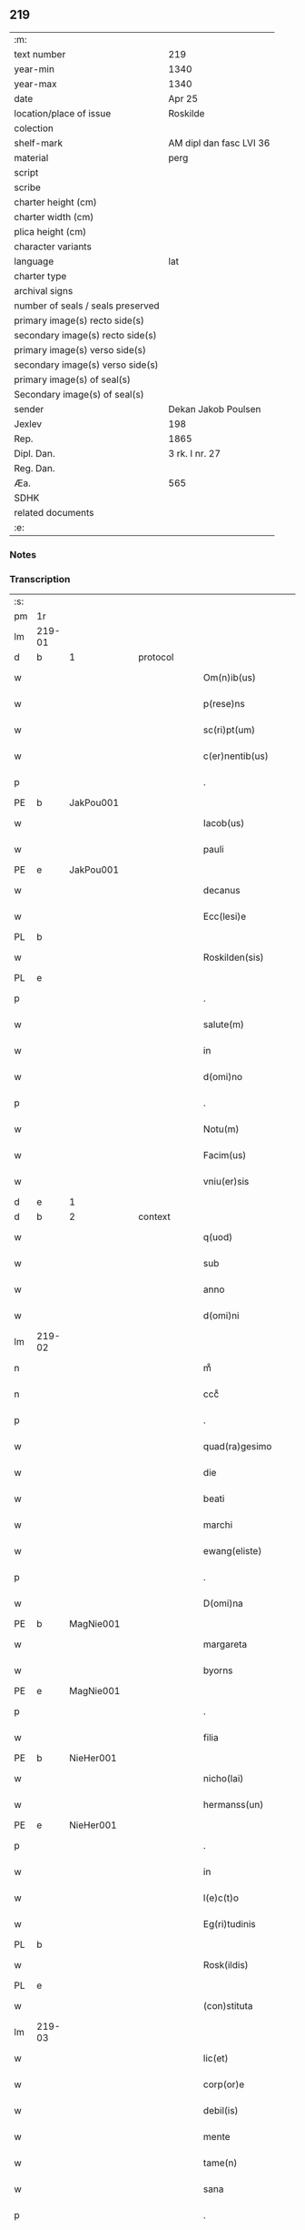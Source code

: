 ** 219

| :m:                               |                         |
| text number                       | 219                     |
| year-min                          | 1340                    |
| year-max                          | 1340                    |
| date                              | Apr 25                  |
| location/place of issue           | Roskilde                |
| colection                         |                         |
| shelf-mark                        | AM dipl dan fasc LVI 36 |
| material                          | perg                    |
| script                            |                         |
| scribe                            |                         |
| charter height (cm)               |                         |
| charter width (cm)                |                         |
| plica height (cm)                 |                         |
| character variants                |                         |
| language                          | lat                     |
| charter type                      |                         |
| archival signs                    |                         |
| number of seals / seals preserved |                         |
| primary image(s) recto side(s)    |                         |
| secondary image(s) recto side(s)  |                         |
| primary image(s) verso side(s)    |                         |
| secondary image(s) verso side(s)  |                         |
| primary image(s) of seal(s)       |                         |
| Secondary image(s) of seal(s)     |                         |
| sender                            | Dekan Jakob Poulsen     |
| Jexlev                            | 198                     |
| Rep.                              | 1865                    |
| Dipl. Dan.                        | 3 rk. I nr. 27          |
| Reg. Dan.                         |                         |
| Æa.                               | 565                     |
| SDHK                              |                         |
| related documents                 |                         |
| :e:                               |                         |

*** Notes


*** Transcription
| :s: |        |   |   |   |   |                       |              |   |   |   |   |     |   |   |   |               |          |          |  |    |    |    |    |
| pm  | 1r     |   |   |   |   |                       |              |   |   |   |   |     |   |   |   |               |          |          |  |    |    |    |    |
| lm  | 219-01 |   |   |   |   |                       |              |   |   |   |   |     |   |   |   |               |          |          |  |    |    |    |    |
| d  | b      | 1  |   | protocol  |   |                       |              |   |   |   |   |     |   |   |   |               |          |          |  |    |    |    |    |
| w   |        |   |   |   |   | Om(n)ib(us)           | Om̅ıbꝫ        |   |   |   |   | lat |   |   |   |        219-01 | 1:protocol |          |  |    |    |    |    |
| w   |        |   |   |   |   | p(rese)ns             | pn̅s          |   |   |   |   | lat |   |   |   |        219-01 | 1:protocol |          |  |    |    |    |    |
| w   |        |   |   |   |   | sc(ri)pt(um)          | ſcptͫ        |   |   |   |   | lat |   |   |   |        219-01 | 1:protocol |          |  |    |    |    |    |
| w   |        |   |   |   |   | c(er)nentib(us)       | c͛nentıbꝫ     |   |   |   |   | lat |   |   |   |        219-01 | 1:protocol |          |  |    |    |    |    |
| p   |        |   |   |   |   | .                     | .            |   |   |   |   | lat |   |   |   |        219-01 | 1:protocol |          |  |    |    |    |    |
| PE  | b      | JakPou001  |   |   |   |                       |              |   |   |   |   |     |   |   |   |               |          |          |  |    |    |    |    |
| w   |        |   |   |   |   | Iacob(us)             | Iacob       |   |   |   |   | lat |   |   |   |        219-01 | 1:protocol |          |  |856|    |    |    |
| w   |        |   |   |   |   | pauli                 | paulí        |   |   |   |   | lat |   |   |   |        219-01 | 1:protocol |          |  |856|    |    |    |
| PE  | e      | JakPou001  |   |   |   |                       |              |   |   |   |   |     |   |   |   |               |          |          |  |    |    |    |    |
| w   |        |   |   |   |   | decanus               | ꝺecnus      |   |   |   |   | lat |   |   |   |        219-01 | 1:protocol |          |  |    |    |    |    |
| w   |        |   |   |   |   | Ecc(lesi)e            | cc̅e         |   |   |   |   | lat |   |   |   |        219-01 | 1:protocol |          |  |    |    |    |    |
| PL  | b      |   |   |   |   |                       |              |   |   |   |   |     |   |   |   |               |          |          |  |    |    |    |    |
| w   |        |   |   |   |   | Roskilden(sis)        | Roſkılꝺen̅    |   |   |   |   | lat |   |   |   |        219-01 | 1:protocol |          |  |    |    |959|    |
| PL  | e      |   |   |   |   |                       |              |   |   |   |   |     |   |   |   |               |          |          |  |    |    |    |    |
| p   |        |   |   |   |   | .                     | .            |   |   |   |   | lat |   |   |   |        219-01 | 1:protocol |          |  |    |    |    |    |
| w   |        |   |   |   |   | salute(m)             | ſalute̅       |   |   |   |   | lat |   |   |   |        219-01 | 1:protocol |          |  |    |    |    |    |
| w   |        |   |   |   |   | in                    | ın           |   |   |   |   | lat |   |   |   |        219-01 | 1:protocol |          |  |    |    |    |    |
| w   |        |   |   |   |   | d(omi)no              | ꝺn̅o          |   |   |   |   | lat |   |   |   |        219-01 | 1:protocol |          |  |    |    |    |    |
| p   |        |   |   |   |   | .                     | .            |   |   |   |   | lat |   |   |   |        219-01 | 1:protocol |          |  |    |    |    |    |
| w   |        |   |   |   |   | Notu(m)               | Notu̅         |   |   |   |   | lat |   |   |   |        219-01 | 1:protocol |          |  |    |    |    |    |
| w   |        |   |   |   |   | Facim(us)             | Facım᷒        |   |   |   |   | lat |   |   |   |        219-01 | 1:protocol |          |  |    |    |    |    |
| w   |        |   |   |   |   | vniu(er)sis           | ỽnıu͛ſıs      |   |   |   |   | lat |   |   |   |        219-01 | 1:protocol |          |  |    |    |    |    |
| d  | e      | 1  |   |   |   |                       |              |   |   |   |   |     |   |   |   |               |          |          |  |    |    |    |    |
| d  | b      | 2  |   | context  |   |                       |              |   |   |   |   |     |   |   |   |               |          |          |  |    |    |    |    |
| w   |        |   |   |   |   | q(uod)                | ꝙ            |   |   |   |   | lat |   |   |   |        219-01 | 2:context |          |  |    |    |    |    |
| w   |        |   |   |   |   | sub                   | ſub          |   |   |   |   | lat |   |   |   |        219-01 | 2:context |          |  |    |    |    |    |
| w   |        |   |   |   |   | anno                  | nno         |   |   |   |   | lat |   |   |   |        219-01 | 2:context |          |  |    |    |    |    |
| w   |        |   |   |   |   | d(omi)ni              | ꝺn̅í          |   |   |   |   | lat |   |   |   |        219-01 | 2:context |          |  |    |    |    |    |
| lm  | 219-02 |   |   |   |   |                       |              |   |   |   |   |     |   |   |   |               |          |          |  |    |    |    |    |
| n   |        |   |   |   |   | mͦ                     | ͦ            |   |   |   |   | lat |   |   |   |        219-02 | 2:context |          |  |    |    |    |    |
| n   |        |   |   |   |   | cccͦ                   | cccͦ          |   |   |   |   | lat |   |   |   |        219-02 | 2:context |          |  |    |    |    |    |
| p   |        |   |   |   |   | .                     | .            |   |   |   |   | lat |   |   |   |        219-02 | 2:context |          |  |    |    |    |    |
| w   |        |   |   |   |   | quad(ra)gesimo        | quꝺgeſıo  |   |   |   |   | lat |   |   |   |        219-02 | 2:context |          |  |    |    |    |    |
| w   |        |   |   |   |   | die                   | ꝺıe          |   |   |   |   | lat |   |   |   |        219-02 | 2:context |          |  |    |    |    |    |
| w   |        |   |   |   |   | beati                 | beatí        |   |   |   |   | lat |   |   |   |        219-02 | 2:context |          |  |    |    |    |    |
| w   |        |   |   |   |   | marchi                | mrchı       |   |   |   |   | lat |   |   |   |        219-02 | 2:context |          |  |    |    |    |    |
| w   |        |   |   |   |   | ewang(eliste)         | ewan        |   |   |   |   | lat |   |   |   |        219-02 | 2:context |          |  |    |    |    |    |
| p   |        |   |   |   |   | .                     | .            |   |   |   |   | lat |   |   |   |        219-02 | 2:context |          |  |    |    |    |    |
| w   |        |   |   |   |   | D(omi)na              | Dn̅a          |   |   |   |   | lat |   |   |   |        219-02 | 2:context |          |  |    |    |    |    |
| PE  | b      | MagNie001  |   |   |   |                       |              |   |   |   |   |     |   |   |   |               |          |          |  |    |    |    |    |
| w   |        |   |   |   |   | margareta             | rgret    |   |   |   |   | lat |   |   |   |        219-02 | 2:context |          |  |857|    |    |    |
| w   |        |   |   |   |   | byorns                | byoꝛnſ       |   |   |   |   | lat |   |   |   |        219-02 | 2:context |          |  |857|    |    |    |
| PE  | e      | MagNie001  |   |   |   |                       |              |   |   |   |   |     |   |   |   |               |          |          |  |    |    |    |    |
| p   |        |   |   |   |   | .                     | .            |   |   |   |   | lat |   |   |   |        219-02 | 2:context |          |  |    |    |    |    |
| w   |        |   |   |   |   | filia                 | fılıa        |   |   |   |   | lat |   |   |   |        219-02 | 2:context |          |  |    |    |    |    |
| PE  | b      | NieHer001  |   |   |   |                       |              |   |   |   |   |     |   |   |   |               |          |          |  |    |    |    |    |
| w   |        |   |   |   |   | nicho(lai)            | nıcho       |   |   |   |   | lat |   |   |   |        219-02 | 2:context |          |  |858|    |    |    |
| w   |        |   |   |   |   | hermanss(un)          | hermanſ     |   |   |   |   | lat |   |   |   |        219-02 | 2:context |          |  |858|    |    |    |
| PE  | e      | NieHer001  |   |   |   |                       |              |   |   |   |   |     |   |   |   |               |          |          |  |    |    |    |    |
| p   |        |   |   |   |   | .                     | .            |   |   |   |   | lat |   |   |   |        219-02 | 2:context |          |  |    |    |    |    |
| w   |        |   |   |   |   | in                    | ın           |   |   |   |   | lat |   |   |   |        219-02 | 2:context |          |  |    |    |    |    |
| w   |        |   |   |   |   | l(e)c(t)o             | l̅co          |   |   |   |   | lat |   |   |   |        219-02 | 2:context |          |  |    |    |    |    |
| w   |        |   |   |   |   | Eg(ri)tudinis         | gtuꝺíní   |   |   |   |   | lat |   |   |   |        219-02 | 2:context |          |  |    |    |    |    |
| PL  | b      |   |   |   |   |                       |              |   |   |   |   |     |   |   |   |               |          |          |  |    |    |    |    |
| w   |        |   |   |   |   | Rosk(ildis)           | Roſꝃ         |   |   |   |   | lat |   |   |   |        219-02 | 2:context |          |  |    |    |960|    |
| PL  | e      |   |   |   |   |                       |              |   |   |   |   |     |   |   |   |               |          |          |  |    |    |    |    |
| w   |        |   |   |   |   | (con)stituta          | ꝯﬅıtut      |   |   |   |   | lat |   |   |   |        219-02 | 2:context |          |  |    |    |    |    |
| lm  | 219-03 |   |   |   |   |                       |              |   |   |   |   |     |   |   |   |               |          |          |  |    |    |    |    |
| w   |        |   |   |   |   | lic(et)               | lıcꝫ         |   |   |   |   | lat |   |   |   |        219-03 | 2:context |          |  |    |    |    |    |
| w   |        |   |   |   |   | corp(or)e             | coꝛp̲e        |   |   |   |   | lat |   |   |   |        219-03 | 2:context |          |  |    |    |    |    |
| w   |        |   |   |   |   | debil(is)             | ꝺebıl̅        |   |   |   |   | lat |   |   |   |        219-03 | 2:context |          |  |    |    |    |    |
| w   |        |   |   |   |   | mente                 | mente        |   |   |   |   | lat |   |   |   |        219-03 | 2:context |          |  |    |    |    |    |
| w   |        |   |   |   |   | tame(n)               | tme̅         |   |   |   |   | lat |   |   |   |        219-03 | 2:context |          |  |    |    |    |    |
| w   |        |   |   |   |   | sana                  | ſan         |   |   |   |   | lat |   |   |   |        219-03 | 2:context |          |  |    |    |    |    |
| p   |        |   |   |   |   | .                     | .            |   |   |   |   | lat |   |   |   |        219-03 | 2:context |          |  |    |    |    |    |
| w   |        |   |   |   |   | cora(m)               | coꝛa̅         |   |   |   |   | lat |   |   |   |        219-03 | 2:context |          |  |    |    |    |    |
| w   |        |   |   |   |   | offic(iali)           | offı        |   |   |   |   | lat |   |   |   |        219-03 | 2:context |          |  |    |    |    |    |
| w   |        |   |   |   |   | n(ost)ro              | nr̅o          |   |   |   |   | lat |   |   |   |        219-03 | 2:context |          |  |    |    |    |    |
| w   |        |   |   |   |   | D(omi)no              | Dn̅o          |   |   |   |   | lat |   |   |   |        219-03 | 2:context |          |  |    |    |    |    |
| PE  | b      | LamOlu001  |   |   |   |                       |              |   |   |   |   |     |   |   |   |               |          |          |  |    |    |    |    |
| w   |        |   |   |   |   | lamberto              | lamberto     |   |   |   |   | lat |   |   |   |        219-03 | 2:context |          |  |859|    |    |    |
| PE  | e      | LamOlu001  |   |   |   |                       |              |   |   |   |   |     |   |   |   |               |          |          |  |    |    |    |    |
| w   |        |   |   |   |   | (con)cano(n)ico       | ꝯcno̅ıco     |   |   |   |   | lat |   |   |   |        219-03 | 2:context |          |  |    |    |    |    |
| w   |        |   |   |   |   | n(ost)ro              | nr̅o          |   |   |   |   | lat |   |   |   |        219-03 | 2:context |          |  |    |    |    |    |
| p   |        |   |   |   |   | .                     | .            |   |   |   |   | lat |   |   |   |        219-03 | 2:context |          |  |    |    |    |    |
| w   |        |   |   |   |   | p(rese)nt(ibus)       | pn̅          |   |   |   |   | lat |   |   |   |        219-03 | 2:context |          |  |    |    |    |    |
| w   |        |   |   |   |   | vener(abilibus)       | vene        |   |   |   |   | lat |   |   |   |        219-03 | 2:context |          |  |    |    |    |    |
| w   |        |   |   |   |   | viris                 | vírís        |   |   |   |   | lat |   |   |   |        219-03 | 2:context |          |  |    |    |    |    |
| p   |        |   |   |   |   | /                     | /            |   |   |   |   | lat |   |   |   |        219-03 | 2:context |          |  |    |    |    |    |
| w   |        |   |   |   |   | d(omi)nis             | ꝺn̅ıs         |   |   |   |   | lat |   |   |   |        219-03 | 2:context |          |  |    |    |    |    |
| PE  | b      | JenKra002  |   |   |   |                       |              |   |   |   |   |     |   |   |   |               |          |          |  |    |    |    |    |
| w   |        |   |   |   |   | Ioh(ann)e             | Ioh̅e         |   |   |   |   | lat |   |   |   |        219-03 | 2:context |          |  |860|    |    |    |
| w   |        |   |   |   |   | Kraak                 | Kraak        |   |   |   |   | lat |   |   |   |        219-03 | 2:context |          |  |860|    |    |    |
| PE  | e      | JenKra002  |   |   |   |                       |              |   |   |   |   |     |   |   |   |               |          |          |  |    |    |    |    |
| lm  | 219-04 |   |   |   |   |                       |              |   |   |   |   |     |   |   |   |               |          |          |  |    |    |    |    |
| PE  | b      | NieJen004  |   |   |   |                       |              |   |   |   |   |     |   |   |   |               |          |          |  |    |    |    |    |
| w   |        |   |   |   |   | nicholao              | nícholao     |   |   |   |   | lat |   |   |   |        219-04 | 2:context |          |  |861|    |    |    |
| w   |        |   |   |   |   | Iøness(un)            | Iøneſ       |   |   |   |   | lat |   |   |   |        219-04 | 2:context |          |  |861|    |    |    |
| PE  | e      | NieJen004  |   |   |   |                       |              |   |   |   |   |     |   |   |   |               |          |          |  |    |    |    |    |
| w   |        |   |   |   |   | cano(n)ic(is)         | cno̅ı       |   |   |   |   | lat |   |   |   |        219-04 | 2:context |          |  |    |    |    |    |
| w   |        |   |   |   |   | (et)                  | ⁊            |   |   |   |   | lat |   |   |   |        219-04 | 2:context |          |  |    |    |    |    |
| PE  | b      | AndNie002  |   |   |   |                       |              |   |   |   |   |     |   |   |   |               |          |          |  |    |    |    |    |
| w   |        |   |   |   |   | andrea                | nꝺꝛe       |   |   |   |   | lat |   |   |   |        219-04 | 2:context |          |  |862|    |    |    |
| PE  | e      | AndNie002  |   |   |   |                       |              |   |   |   |   |     |   |   |   |               |          |          |  |    |    |    |    |
| w   |        |   |   |   |   | sac(ri)ste            | ſcﬅe       |   |   |   |   | lat |   |   |   |        219-04 | 2:context |          |  |    |    |    |    |
| w   |        |   |   |   |   | Eiusde(m)             | ıuſꝺe̅       |   |   |   |   | lat |   |   |   |        219-04 | 2:context |          |  |    |    |    |    |
| w   |        |   |   |   |   | Eccl(es)ie            | ccl̅ıe       |   |   |   |   | lat |   |   |   |        219-04 | 2:context |          |  |    |    |    |    |
| w   |        |   |   |   |   | ac                    | c           |   |   |   |   | lat |   |   |   |        219-04 | 2:context |          |  |    |    |    |    |
| w   |        |   |   |   |   | d(omi)no              | ꝺn̅o          |   |   |   |   | lat |   |   |   |        219-04 | 2:context |          |  |    |    |    |    |
| PE  | b      | AssEsk001  |   |   |   |                       |              |   |   |   |   |     |   |   |   |               |          |          |  |    |    |    |    |
| w   |        |   |   |   |   | ascero                | ſcero       |   |   |   |   | lat |   |   |   |        219-04 | 2:context |          |  |863|    |    |    |
| PE  | e      | AssEsk001  |   |   |   |                       |              |   |   |   |   |     |   |   |   |               |          |          |  |    |    |    |    |
| w   |        |   |   |   |   | de                    | ꝺe           |   |   |   |   | lat |   |   |   |        219-04 | 2:context |          |  |    |    |    |    |
| PL  | b      |   |   |   |   |                       |              |   |   |   |   |     |   |   |   |               |          |          |  |    |    |    |    |
| w   |        |   |   |   |   | eskylssø              | eſkylſſø     |   |   |   |   | lat |   |   |   |        219-04 | 2:context |          |  |    |    |961|    |
| PL  | e      |   |   |   |   |                       |              |   |   |   |   |     |   |   |   |               |          |          |  |    |    |    |    |
| w   |        |   |   |   |   | sac(er)dote           | ſac͛ꝺote      |   |   |   |   | lat |   |   |   |        219-04 | 2:context |          |  |    |    |    |    |
| p   |        |   |   |   |   | .                     | .            |   |   |   |   | lat |   |   |   |        219-04 | 2:context |          |  |    |    |    |    |
| w   |        |   |   |   |   | viris q(ue)           | ỽırıs qꝫ     |   |   |   |   | lat |   |   |   |        219-04 | 2:context |          |  |    |    |    |    |
| w   |        |   |   |   |   | disc(er)tis           | ꝺıſc͛tıs      |   |   |   |   | lat |   |   |   |        219-04 | 2:context |          |  |    |    |    |    |
| w   |        |   |   |   |   | silic(et)             | ſılıcꝫ       |   |   |   |   | lat |   |   |   |        219-04 | 2:context |          |  |    |    |    |    |
| lm  | 219-05 |   |   |   |   |                       |              |   |   |   |   |     |   |   |   |               |          |          |  |    |    |    |    |
| PE  | b      | UngRol001  |   |   |   |                       |              |   |   |   |   |     |   |   |   |               |          |          |  |    |    |    |    |
| w   |        |   |   |   |   | vngerolf              | vngerolf     |   |   |   |   | lat |   |   |   |        219-05 | 2:context |          |  |864|    |    |    |
| PE  | e      | UngRol001  |   |   |   |                       |              |   |   |   |   |     |   |   |   |               |          |          |  |    |    |    |    |
| PE  | b      | HeiVes001  |   |   |   |                       |              |   |   |   |   |     |   |   |   |               |          |          |  |    |    |    |    |
| w   |        |   |   |   |   | heyno(n)e             | heyno̅e       |   |   |   |   | lat |   |   |   |        219-05 | 2:context |          |  |865|    |    |    |
| w   |        |   |   |   |   | vesby                 | ỽeſby        |   |   |   |   | lat |   |   |   |        219-05 | 2:context |          |  |865|    |    |    |
| PE  | e      | HeiVes001  |   |   |   |                       |              |   |   |   |   |     |   |   |   |               |          |          |  |    |    |    |    |
| w   |        |   |   |   |   | (et)                  |             |   |   |   |   | lat |   |   |   |        219-05 | 2:context |          |  |    |    |    |    |
| PE  | b      | GødSkr001  |   |   |   |                       |              |   |   |   |   |     |   |   |   |               |          |          |  |    |    |    |    |
| w   |        |   |   |   |   | gødiki(n)o            | gøꝺıkı̅o      |   |   |   |   | lat |   |   |   |        219-05 | 2:context |          |  |866|    |    |    |
| w   |        |   |   |   |   | skrød(er)e            | ſkrøꝺ͛e       |   |   |   |   | lat |   |   |   |        219-05 | 2:context |          |  |866|    |    |    |
| PE  | e      | GødSkr001  |   |   |   |                       |              |   |   |   |   |     |   |   |   |               |          |          |  |    |    |    |    |
| p   |        |   |   |   |   | .                     | .            |   |   |   |   | lat |   |   |   |        219-05 | 2:context |          |  |    |    |    |    |
| w   |        |   |   |   |   | Ciuib(us)             | Cíuíbꝫ       |   |   |   |   | lat |   |   |   |        219-05 | 2:context |          |  |    |    |    |    |
| w   |        |   |   |   |   | ibidem                | ıbıꝺem       |   |   |   |   | lat |   |   |   |        219-05 | 2:context |          |  |    |    |    |    |
| p   |        |   |   |   |   | /                     | /            |   |   |   |   | lat |   |   |   |        219-05 | 2:context |          |  |    |    |    |    |
| w   |        |   |   |   |   | p(er)                 | p̲            |   |   |   |   | lat |   |   |   |        219-05 | 2:context |          |  |    |    |    |    |
| w   |        |   |   |   |   | ip(s)am               | ıp̅         |   |   |   |   | lat |   |   |   |        219-05 | 2:context |          |  |    |    |    |    |
| w   |        |   |   |   |   | d(omi)nam             | ꝺn̅         |   |   |   |   | lat |   |   |   |        219-05 | 2:context |          |  |    |    |    |    |
| PE  | b      | MagNie001  |   |   |   |                       |              |   |   |   |   |     |   |   |   |               |          |          |  |    |    |    |    |
| w   |        |   |   |   |   | margareta(m)          | ꝛgret̅    |   |   |   |   | lat |   |   |   |        219-05 | 2:context |          |  |867|    |    |    |
| PE  | e      | MagNie001  |   |   |   |                       |              |   |   |   |   |     |   |   |   |               |          |          |  |    |    |    |    |
| w   |        |   |   |   |   | special(ite)r         | ſpecılr    |   |   |   |   | lat |   |   |   |        219-05 | 2:context |          |  |    |    |    |    |
| w   |        |   |   |   |   | (con)uocat(is)        | ꝯuocatꝭ      |   |   |   |   | lat |   |   |   |        219-05 | 2:context |          |  |    |    |    |    |
| p   |        |   |   |   |   | /                     | /            |   |   |   |   | lat |   |   |   |        219-05 | 2:context |          |  |    |    |    |    |
| w   |        |   |   |   |   | co(n)tulit            | co̅tulıt      |   |   |   |   | lat |   |   |   |        219-05 | 2:context |          |  |    |    |    |    |
| p   |        |   |   |   |   | /                     | /            |   |   |   |   | lat |   |   |   |        219-05 | 2:context |          |  |    |    |    |    |
| w   |        |   |   |   |   | Re¦ligiosis           | Re¦lıgıo    |   |   |   |   | lat |   |   |   | 219-05—219-06 | 2:context |          |  |    |    |    |    |
| w   |        |   |   |   |   | d(omi)nab(us)         | ꝺn̅abꝫ        |   |   |   |   | lat |   |   |   |        219-06 | 2:context |          |  |    |    |    |    |
| p   |        |   |   |   |   | .                     | .            |   |   |   |   | lat |   |   |   |        219-06 | 2:context |          |  |    |    |    |    |
| w   |        |   |   |   |   | sororib(us)           | ſoꝛoꝛıbꝫ     |   |   |   |   | lat |   |   |   |        219-06 | 2:context |          |  |    |    |    |    |
| w   |        |   |   |   |   | s(an)c(t)e            | ſc̅e          |   |   |   |   | lat |   |   |   |        219-06 | 2:context |          |  |    |    |    |    |
| w   |        |   |   |   |   | clare                 | clare        |   |   |   |   | lat |   |   |   |        219-06 | 2:context |          |  |    |    |    |    |
| w   |        |   |   |   |   | Ciuitat(is)           | Cíuítatꝭ     |   |   |   |   | lat |   |   |   |        219-06 | 2:context |          |  |    |    |    |    |
| w   |        |   |   |   |   | Eiusd(em)             | ıuſ        |   |   |   |   | lat |   |   |   |        219-06 | 2:context |          |  |    |    |    |    |
| p   |        |   |   |   |   | .                     | .            |   |   |   |   | lat |   |   |   |        219-06 | 2:context |          |  |    |    |    |    |
| w   |        |   |   |   |   | vel                   | ỽel          |   |   |   |   | lat |   |   |   |        219-06 | 2:context |          |  |    |    |    |    |
| w   |        |   |   |   |   | eor(um)               | eoꝝ          |   |   |   |   | lat |   |   |   |        219-06 | 2:context |          |  |    |    |    |    |
| w   |        |   |   |   |   | p(ro)curatori         | ꝓcuratoꝛı    |   |   |   |   | lat |   |   |   |        219-06 | 2:context |          |  |    |    |    |    |
| p   |        |   |   |   |   | /                     | /            |   |   |   |   | lat |   |   |   |        219-06 | 2:context |          |  |    |    |    |    |
| w   |        |   |   |   |   | plena(m)              | plena̅        |   |   |   |   | lat |   |   |   |        219-06 | 2:context |          |  |    |    |    |    |
| w   |        |   |   |   |   | auctoritate(m)        | auoꝛıtate̅   |   |   |   |   | lat |   |   |   |        219-06 | 2:context |          |  |    |    |    |    |
| w   |        |   |   |   |   | (et)                  | ⁊            |   |   |   |   | lat |   |   |   |        219-06 | 2:context |          |  |    |    |    |    |
| w   |        |   |   |   |   | libera(m)             | lıbera̅       |   |   |   |   | lat |   |   |   |        219-06 | 2:context |          |  |    |    |    |    |
| w   |        |   |   |   |   | potestate(m)          | poteﬅate̅     |   |   |   |   | lat |   |   |   |        219-06 | 2:context |          |  |    |    |    |    |
| w   |        |   |   |   |   | curia(m)              | curıa̅        |   |   |   |   | lat |   |   |   |        219-06 | 2:context |          |  |    |    |    |    |
| w   |        |   |   |   |   | su¦am                 | ſu¦m        |   |   |   |   | lat |   |   |   | 219-06—219-07 | 2:context |          |  |    |    |    |    |
| w   |        |   |   |   |   | in                    | ın           |   |   |   |   | lat |   |   |   |        219-07 | 2:context |          |  |    |    |    |    |
| PL  | b      |   |   |   |   |                       |              |   |   |   |   |     |   |   |   |               |          |          |  |    |    |    |    |
| w   |        |   |   |   |   | swau(er)sløuæ         | ſwau͛ſløuæ    |   |   |   |   | lat |   |   |   |        219-07 | 2:context |          |  |    |    |962|    |
| PL  | e      |   |   |   |   |                       |              |   |   |   |   |     |   |   |   |               |          |          |  |    |    |    |    |
| p   |        |   |   |   |   | .                     | .            |   |   |   |   | lat |   |   |   |        219-07 | 2:context |          |  |    |    |    |    |
| w   |        |   |   |   |   | q(uam)                | ꝙᷓ            |   |   |   |   | lat |   |   |   |        219-07 | 2:context |          |  |    |    |    |    |
| w   |        |   |   |   |   | ip(s)a                | ıp̅a          |   |   |   |   | lat |   |   |   |        219-07 | 2:context |          |  |    |    |    |    |
| w   |        |   |   |   |   | d(omi)no              | ꝺn̅o          |   |   |   |   | lat |   |   |   |        219-07 | 2:context |          |  |    |    |    |    |
| PE  | b      | VilCan001  |   |   |   |                       |              |   |   |   |   |     |   |   |   |               |          |          |  |    |    |    |    |
| w   |        |   |   |   |   | villæ                 | vıllæ        |   |   |   |   | lat |   |   |   |        219-07 | 2:context |          |  |868|    |    |    |
| PE  | e      | VilCan001  |   |   |   |                       |              |   |   |   |   |     |   |   |   |               |          |          |  |    |    |    |    |
| w   |        |   |   |   |   | (con)sobrino          | ꝯſobꝛıno     |   |   |   |   | lat |   |   |   |        219-07 | 2:context |          |  |    |    |    |    |
| w   |        |   |   |   |   | suo                   | ſuo          |   |   |   |   | lat |   |   |   |        219-07 | 2:context |          |  |    |    |    |    |
| w   |        |   |   |   |   | dudu(m)               | ꝺuꝺu̅         |   |   |   |   | lat |   |   |   |        219-07 | 2:context |          |  |    |    |    |    |
| w   |        |   |   |   |   | cano(n)ico            | cno̅ıco      |   |   |   |   | lat |   |   |   |        219-07 | 2:context |          |  |    |    |    |    |
| w   |        |   |   |   |   | hafnen(si)            | hfnen̅       |   |   |   |   | lat |   |   |   |        219-07 | 2:context |          |  |    |    |    |    |
| w   |        |   |   |   |   | inpignerauit          | ınpıgnerauít |   |   |   |   | lat |   |   |   |        219-07 | 2:context |          |  |    |    |    |    |
| p   |        |   |   |   |   | /                     | /            |   |   |   |   | lat |   |   |   |        219-07 | 2:context |          |  |    |    |    |    |
| w   |        |   |   |   |   | no(m)i(n)e            | no̅ıe         |   |   |   |   | lat |   |   |   |        219-07 | 2:context |          |  |    |    |    |    |
| w   |        |   |   |   |   | suo                   | ſuo          |   |   |   |   | lat |   |   |   |        219-07 | 2:context |          |  |    |    |    |    |
| w   |        |   |   |   |   | Redime(n)di           | Reꝺıme̅ꝺí     |   |   |   |   | lat |   |   |   |        219-07 | 2:context |          |  |    |    |    |    |
| w   |        |   |   |   |   | ac                    | c           |   |   |   |   | lat |   |   |   |        219-07 | 2:context |          |  |    |    |    |    |
| w   |        |   |   |   |   | p(ro)                 | ꝓ            |   |   |   |   | lat |   |   |   |        219-07 | 2:context |          |  |    |    |    |    |
| lm  | 219-08 |   |   |   |   |                       |              |   |   |   |   |     |   |   |   |               |          |          |  |    |    |    |    |
| w   |        |   |   |   |   | ear(um)               | eꝝ          |   |   |   |   | lat |   |   |   |        219-08 | 2:context |          |  |    |    |    |    |
| w   |        |   |   |   |   | b(e)n(e)placito       | bn̅placıto    |   |   |   |   | lat |   |   |   |        219-08 | 2:context |          |  |    |    |    |    |
| p   |        |   |   |   |   | .                     | .            |   |   |   |   | lat |   |   |   |        219-08 | 2:context |          |  |    |    |    |    |
| w   |        |   |   |   |   | h(abe)ndj             | hn̅ꝺȷ         |   |   |   |   | lat |   |   |   |        219-08 | 2:context |          |  |    |    |    |    |
| w   |        |   |   |   |   | (et)                  |             |   |   |   |   | lat |   |   |   |        219-08 | 2:context |          |  |    |    |    |    |
| w   |        |   |   |   |   | dispone(n)dj          | ꝺıſpone̅ꝺ    |   |   |   |   | lat |   |   |   |        219-08 | 2:context |          |  |    |    |    |    |
| p   |        |   |   |   |   | .                     | .            |   |   |   |   | lat |   |   |   |        219-08 | 2:context |          |  |    |    |    |    |
| w   |        |   |   |   |   | donec                 | ꝺonec        |   |   |   |   | lat |   |   |   |        219-08 | 2:context |          |  |    |    |    |    |
| w   |        |   |   |   |   | p(er)                 | p̲            |   |   |   |   | lat |   |   |   |        219-08 | 2:context |          |  |    |    |    |    |
| w   |        |   |   |   |   | ip(s)am               | ıp̅am         |   |   |   |   | lat |   |   |   |        219-08 | 2:context |          |  |    |    |    |    |
| w   |        |   |   |   |   | d(omi)nam             | ꝺn̅am         |   |   |   |   | lat |   |   |   |        219-08 | 2:context |          |  |    |    |    |    |
| p   |        |   |   |   |   | .                     | .            |   |   |   |   | lat |   |   |   |        219-08 | 2:context |          |  |    |    |    |    |
| w   |        |   |   |   |   | vel                   | ỽel          |   |   |   |   | lat |   |   |   |        219-08 | 2:context |          |  |    |    |    |    |
| w   |        |   |   |   |   | heredes               | hereꝺes      |   |   |   |   | lat |   |   |   |        219-08 | 2:context |          |  |    |    |    |    |
| w   |        |   |   |   |   | suos                  | ſuos         |   |   |   |   | lat |   |   |   |        219-08 | 2:context |          |  |    |    |    |    |
| w   |        |   |   |   |   | leg(it)time           | legtıme     |   |   |   |   | lat |   |   |   |        219-08 | 2:context |          |  |    |    |    |    |
| w   |        |   |   |   |   | Redimat(ur)           | Reꝺımat᷑      |   |   |   |   | lat |   |   |   |        219-08 | 2:context |          |  |    |    |    |    |
| p   |        |   |   |   |   | .                     | .            |   |   |   |   | lat |   |   |   |        219-08 | 2:context |          |  |    |    |    |    |
| d  | e      | 2  |   |   |   |                       |              |   |   |   |   |     |   |   |   |               |          |          |  |    |    |    |    |
| d  | b      | 3  |   | eschatocol  |   |                       |              |   |   |   |   |     |   |   |   |               |          |          |  |    |    |    |    |
| w   |        |   |   |   |   | In                    | In           |   |   |   |   | lat |   |   |   |        219-08 | 3:eschatocol |          |  |    |    |    |    |
| w   |        |   |   |   |   | Cui(us)               | Cuı᷒          |   |   |   |   | lat |   |   |   |        219-08 | 3:eschatocol |          |  |    |    |    |    |
| w   |        |   |   |   |   | rei                   | reı          |   |   |   |   | lat |   |   |   |        219-08 | 3:eschatocol |          |  |    |    |    |    |
| w   |        |   |   |   |   | testi(monium)         | teﬅıͫ         |   |   |   |   | lat |   |   |   |        219-08 | 3:eschatocol |          |  |    |    |    |    |
| lm  | 219-09 |   |   |   |   |                       |              |   |   |   |   |     |   |   |   |               |          |          |  |    |    |    |    |
| w   |        |   |   |   |   | sigill(m)             | ſıgıll̅       |   |   |   |   | lat |   |   |   |        219-09 | 3:eschatocol |          |  |    |    |    |    |
| w   |        |   |   |   |   | n(ost)r(u)m           | nr̅m          |   |   |   |   | lat |   |   |   |        219-09 | 3:eschatocol |          |  |    |    |    |    |
| w   |        |   |   |   |   | vna                   | ỽn          |   |   |   |   | lat |   |   |   |        219-09 | 3:eschatocol |          |  |    |    |    |    |
| w   |        |   |   |   |   | cu(m)                 | cu̅           |   |   |   |   | lat |   |   |   |        219-09 | 3:eschatocol |          |  |    |    |    |    |
| w   |        |   |   |   |   | sigill(is)            | ſıgıll̅       |   |   |   |   | lat |   |   |   |        219-09 | 3:eschatocol |          |  |    |    |    |    |
| w   |        |   |   |   |   | inf(ra)sc(ri)ptor(um) | ınfſcptoꝝ  |   |   |   |   | lat |   |   |   |        219-09 | 3:eschatocol |          |  |    |    |    |    |
| w   |        |   |   |   |   | vener(abilium)        | ỽenerꝭ       |   |   |   |   | lat |   |   |   |        219-09 | 3:eschatocol |          |  |    |    |    |    |
| w   |        |   |   |   |   | viror(um)             | vıroꝝ        |   |   |   |   | lat |   |   |   |        219-09 | 3:eschatocol |          |  |    |    |    |    |
| w   |        |   |   |   |   | (et)                  | ⁊            |   |   |   |   | lat |   |   |   |        219-09 | 3:eschatocol |          |  |    |    |    |    |
| w   |        |   |   |   |   | disc(re)tor(um)       | ꝺıſc͛toꝝ      |   |   |   |   | lat |   |   |   |        219-09 | 3:eschatocol |          |  |    |    |    |    |
| w   |        |   |   |   |   | o(m)n(iu)m            | on̅          |   |   |   |   | lat |   |   |   |        219-09 | 3:eschatocol |          |  |    |    |    |    |
| p   |        |   |   |   |   | .                     | .            |   |   |   |   | lat |   |   |   |        219-09 | 3:eschatocol |          |  |    |    |    |    |
| w   |        |   |   |   |   | p(rese)ntibus         | pn̅tıbus      |   |   |   |   | lat |   |   |   |        219-09 | 3:eschatocol |          |  |    |    |    |    |
| w   |        |   |   |   |   | Est                   | ﬅ           |   |   |   |   | lat |   |   |   |        219-09 | 3:eschatocol |          |  |    |    |    |    |
| w   |        |   |   |   |   | appen(sum)            | en̅         |   |   |   |   | lat |   |   |   |        219-09 | 3:eschatocol |          |  |    |    |    |    |
| p   |        |   |   |   |   | .                     | .            |   |   |   |   | lat |   |   |   |        219-09 | 3:eschatocol |          |  |    |    |    |    |
| w   |        |   |   |   |   | Dat(um)               | Datͫ          |   |   |   |   | lat |   |   |   |        219-09 | 3:eschatocol |          |  |    |    |    |    |
| w   |        |   |   |   |   | anno                  | nno         |   |   |   |   | lat |   |   |   |        219-09 | 3:eschatocol |          |  |    |    |    |    |
| w   |        |   |   |   |   | die                   | ꝺıe          |   |   |   |   | lat |   |   |   |        219-09 | 3:eschatocol |          |  |    |    |    |    |
| w   |        |   |   |   |   | (et)                  | ⁊            |   |   |   |   | lat |   |   |   |        219-09 | 3:eschatocol |          |  |    |    |    |    |
| w   |        |   |   |   |   | loco                  | loco         |   |   |   |   | lat |   |   |   |        219-09 | 3:eschatocol |          |  |    |    |    |    |
| w   |        |   |   |   |   | pred(i)c(t)is         | pꝛeꝺc̅ıs      |   |   |   |   | lat |   |   |   |        219-09 | 3:eschatocol |          |  |    |    |    |    |
| p   |        |   |   |   |   | .                     | .            |   |   |   |   | lat |   |   |   |        219-09 | 3:eschatocol |          |  |    |    |    |    |
| d  | e      | 3  |   |   |   |                       |              |   |   |   |   |     |   |   |   |               |          |          |  |    |    |    |    |
| :e: |        |   |   |   |   |                       |              |   |   |   |   |     |   |   |   |               |          |          |  |    |    |    |    |